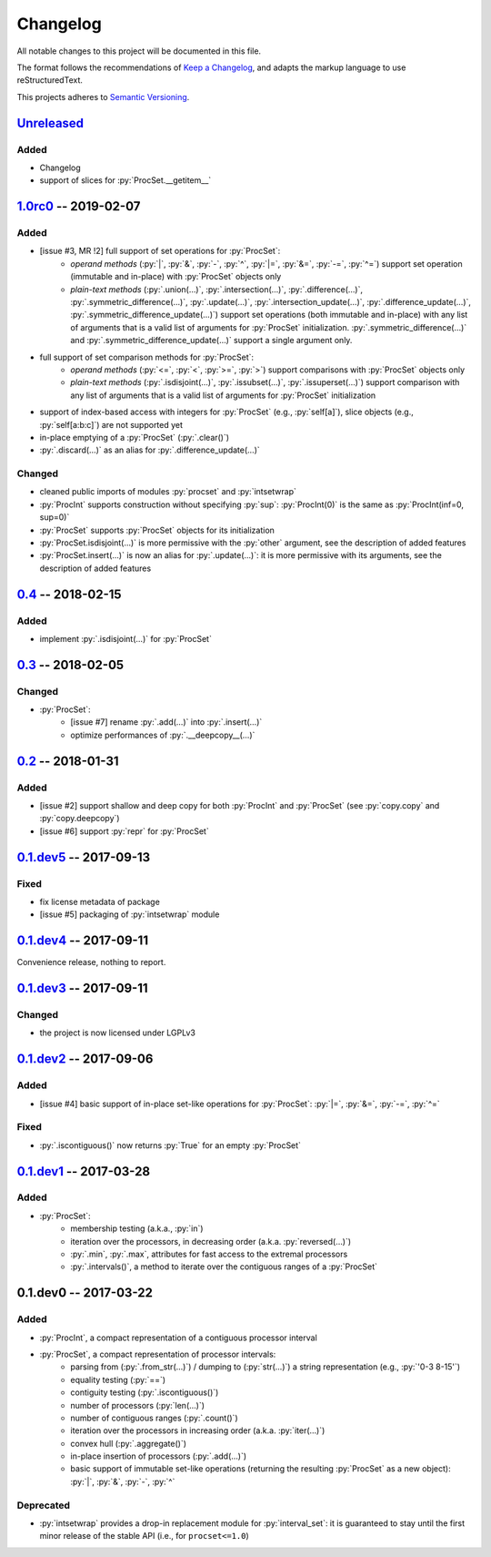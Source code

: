 .. custom role for python code

.. role:: py(code)
   :language: python

.. .. .. .. .. .. .. .. .. .. .. .. .. .. .. .. .. .. .. .. .. .. .. .. .. .. ..

=========
Changelog
=========

All notable changes to this project will be documented in this file.

The format follows the recommendations of
`Keep a Changelog <https://keepachangelog.com/en/1.0.0/>`_, and adapts the
markup language to use reStructuredText.

This projects adheres to `Semantic Versioning <https://semver.org/spec/v2.0.0.html>`_.


Unreleased_
===========

Added
-----

- Changelog
- support of slices for :py:`ProcSet.__getitem__`


1.0rc0_ -- 2019-02-07
=====================

Added
-----

- [issue #3, MR !2] full support of set operations for :py:`ProcSet`:
    - *operand methods* (:py:`|`, :py:`&`, :py:`-`, :py:`^`, :py:`|=`,
      :py:`&=`, :py:`-=`, :py:`^=`) support set operation (immutable and
      in-place) with :py:`ProcSet` objects only
    - *plain-text methods* (:py:`.union(…)`, :py:`.intersection(…)`,
      :py:`.difference(…)`, :py:`.symmetric_difference(…)`, :py:`.update(…)`,
      :py:`.intersection_update(…)`, :py:`.difference_update(…)`,
      :py:`.symmetric_difference_update(…)`) support set operations (both
      immutable and in-place) with any list of arguments that is a valid list
      of arguments for :py:`ProcSet` initialization.
      :py:`.symmetric_difference(…)` and :py:`.symmetric_difference_update(…)`
      support a single argument only.

- full support of set comparison methods for :py:`ProcSet`:
    - *operand methods* (:py:`<=`, :py:`<`, :py:`>=`, :py:`>`) support
      comparisons with :py:`ProcSet` objects only
    - *plain-text methods* (:py:`.isdisjoint(…)`, :py:`.issubset(…)`,
      :py:`.issuperset(…)`) support comparison with any list of arguments that
      is a valid list of arguments for :py:`ProcSet` initialization

- support of index-based access with integers for :py:`ProcSet` (e.g., :py:`self[a]`),
  slice objects (e.g., :py:`self[a:b:c]`) are not supported yet

- in-place emptying of a :py:`ProcSet` (:py:`.clear()`)

- :py:`.discard(…)` as an alias for :py:`.difference_update(…)`


Changed
-------

- cleaned public imports of modules :py:`procset` and :py:`intsetwrap`
- :py:`ProcInt` supports construction without specifying :py:`sup`:
  :py:`ProcInt(0)` is the same as :py:`ProcInt(inf=0, sup=0)`
- :py:`ProcSet` supports :py:`ProcSet` objects for its initialization
- :py:`ProcSet.isdisjoint(…)` is more permissive with the :py:`other` argument,
  see the description of added features
- :py:`ProcSet.insert(…)` is now an alias for :py:`.update(…)`: it is more
  permissive with its arguments, see the description of added features


0.4_ -- 2018-02-15
==================

Added
-----

- implement :py:`.isdisjoint(…)` for :py:`ProcSet`


0.3_ -- 2018-02-05
==================

Changed
-------

- :py:`ProcSet`:
    - [issue #7] rename :py:`.add(…)` into :py:`.insert(…)`
    - optimize performances of :py:`.__deepcopy__(…)`


0.2_ -- 2018-01-31
==================

Added
-----

- [issue #2] support shallow and deep copy for both :py:`ProcInt` and :py:`ProcSet`
  (see :py:`copy.copy` and :py:`copy.deepcopy`)
- [issue #6] support :py:`repr` for :py:`ProcSet`


0.1.dev5_ -- 2017-09-13
=======================

Fixed
-----

- fix license metadata of package
- [issue #5] packaging of :py:`intsetwrap` module


0.1.dev4_ -- 2017-09-11
=======================

Convenience release, nothing to report.


0.1.dev3_ -- 2017-09-11
=======================

Changed
-------

- the project is now licensed under LGPLv3


0.1.dev2_ -- 2017-09-06
=======================

Added
-----

- [issue #4] basic support of in-place set-like operations for :py:`ProcSet`:
  :py:`|=`, :py:`&=`, :py:`-=`, :py:`^=`


Fixed
-----

- :py:`.iscontiguous()` now returns :py:`True` for an empty :py:`ProcSet`


0.1.dev1_ -- 2017-03-28
=======================

Added
-----

- :py:`ProcSet`:
    - membership testing (a.k.a., :py:`in`)
    - iteration over the processors, in decreasing order (a.k.a. :py:`reversed(…)`)
    - :py:`.min`, :py:`.max`, attributes for fast access to the extremal
      processors
    - :py:`.intervals()`, a method to iterate over the contiguous ranges of a
      :py:`ProcSet`


0.1.dev0 -- 2017-03-22
======================

Added
-----

- :py:`ProcInt`, a compact representation of a contiguous processor interval

- :py:`ProcSet`, a compact representation of processor intervals:
    - parsing from (:py:`.from_str(…)`) / dumping to (:py:`str(…)`) a string
      representation (e.g., :py:`'0-3 8-15'`)
    - equality testing (:py:`==`)
    - contiguity testing (:py:`.iscontiguous()`)
    - number of processors (:py:`len(…)`)
    - number of contiguous ranges (:py:`.count()`)
    - iteration over the processors in increasing order (a.k.a. :py:`iter(…)`)
    - convex hull (:py:`.aggregate()`)
    - in-place insertion of processors (:py:`.add(…)`)
    - basic support of immutable set-like operations (returning the resulting
      :py:`ProcSet` as a new object): :py:`|`, :py:`&`, :py:`-`, :py:`^`


Deprecated
----------

- :py:`intsetwrap` provides a drop-in replacement module for
  :py:`interval_set`: it is guaranteed to stay until the first minor release of
  the stable API (i.e., for ``procset<=1.0``)


.. .. .. .. .. .. .. .. .. .. .. .. .. .. .. .. .. .. .. .. .. .. .. .. .. .. ..

.. links to git diffs: https://{gitlab-project-url}/compare/{previous-tag}...{current-tag}

.. _Unreleased: https://gitlab.inria.fr/bleuse/procset.py/compare/v1.0rc0...master
.. _1.0rc0: https://gitlab.inria.fr/bleuse/procset.py/compare/v0.4...v1.0rc0
.. _0.4: https://gitlab.inria.fr/bleuse/procset.py/compare/v0.3...v0.4
.. _0.3: https://gitlab.inria.fr/bleuse/procset.py/compare/v0.2...v0.3
.. _0.2: https://gitlab.inria.fr/bleuse/procset.py/compare/v0.1.dev5...v0.2
.. _0.1.dev5: https://gitlab.inria.fr/bleuse/procset.py/compare/v0.1.dev4...v0.1.dev5
.. _0.1.dev4: https://gitlab.inria.fr/bleuse/procset.py/compare/v0.1.dev3...v0.1.dev4
.. _0.1.dev3: https://gitlab.inria.fr/bleuse/procset.py/compare/v0.1.dev2...v0.1.dev3
.. _0.1.dev2: https://gitlab.inria.fr/bleuse/procset.py/compare/v0.1.dev1...v0.1.dev2
.. _0.1.dev1: https://gitlab.inria.fr/bleuse/procset.py/compare/v0.1.dev0...v0.1.dev1
